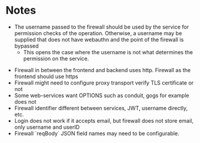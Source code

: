 * Notes
 - The username passed to the firewall should be used by the service for permission checks of the operation. Otherwise, a username may be supplied that does not have webauthn and the point of the firewall is bypassed
   - This opens the case where the username is not what determines the permission on the service.
- Firewall in between the frontend and backend uses http. Firewall as the frontend should use https
- Firewall might need to configure proxy transport verify TLS certificate or not
- Some web-services want OPTIONS such as conduit, gogs for example does not
- Firewall identifier different between services, JWT, username directly, etc.
- Login does not work if it accepts email, but firewall does not store email, only username and userID
- Firewall `reqBody` JSON field names may need to be configurable.
